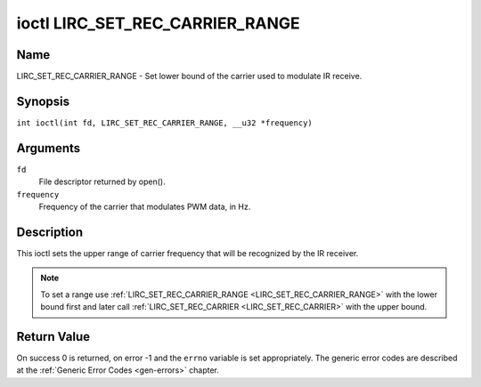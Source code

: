 .. SPDX-License-Identifier: GFDL-1.1-no-invariants-or-later
.. c:namespace:: RC

.. _lirc_set_rec_carrier_range:

********************************
ioctl LIRC_SET_REC_CARRIER_RANGE
********************************

Name
====

LIRC_SET_REC_CARRIER_RANGE - Set lower bound of the carrier used to modulate
IR receive.

Synopsis
========

.. c:macro:: LIRC_SET_REC_CARRIER_RANGE

``int ioctl(int fd, LIRC_SET_REC_CARRIER_RANGE, __u32 *frequency)``

Arguments
=========

``fd``
    File descriptor returned by open().

``frequency``
    Frequency of the carrier that modulates PWM data, in Hz.

Description
===========

This ioctl sets the upper range of carrier frequency that will be recognized
by the IR receiver.

.. note::

   To set a range use :ref:`LIRC_SET_REC_CARRIER_RANGE
   <LIRC_SET_REC_CARRIER_RANGE>` with the lower bound first and later call
   :ref:`LIRC_SET_REC_CARRIER <LIRC_SET_REC_CARRIER>` with the upper bound.

Return Value
============

On success 0 is returned, on error -1 and the ``errno`` variable is set
appropriately. The generic error codes are described at the
:ref:`Generic Error Codes <gen-errors>` chapter.
